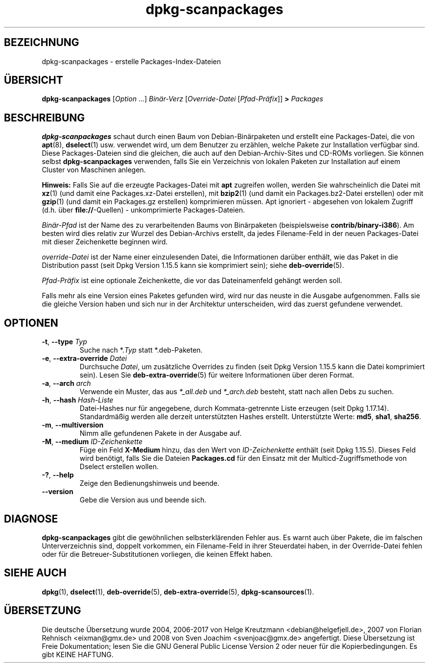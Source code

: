 .\" dpkg manual page - dpkg-scanpackages(1)
.\"
.\" Copyright © 1996 Michael Shields <shields@crosslink.net>
.\" Copyright © 2006 Frank Lichtenheld <djpig@debian.org>
.\" Copyright © 2007, 2009, 2011-2014 Guillem Jover <guillem@debian.org>
.\" Copyright © 2009 Raphaël Hertzog <hertzog@debian.org>
.\"
.\" This is free software; you can redistribute it and/or modify
.\" it under the terms of the GNU General Public License as published by
.\" the Free Software Foundation; either version 2 of the License, or
.\" (at your option) any later version.
.\"
.\" This is distributed in the hope that it will be useful,
.\" but WITHOUT ANY WARRANTY; without even the implied warranty of
.\" MERCHANTABILITY or FITNESS FOR A PARTICULAR PURPOSE.  See the
.\" GNU General Public License for more details.
.\"
.\" You should have received a copy of the GNU General Public License
.\" along with this program.  If not, see <https://www.gnu.org/licenses/>.
.
.\"*******************************************************************
.\"
.\" This file was generated with po4a. Translate the source file.
.\"
.\"*******************************************************************
.TH dpkg\-scanpackages 1 %RELEASE_DATE% %VERSION% dpkg\-Programmsammlung
.nh
.SH BEZEICHNUNG
dpkg\-scanpackages \- erstelle Packages\-Index\-Dateien
.
.SH ÜBERSICHT
\fBdpkg\-scanpackages\fP [\fIOption\fP …] \fIBinär\-Verz\fP [\fIOverride\-Datei\fP
[\fIPfad\-Präfix\fP]] \fB>\fP \fIPackages\fP
.
.SH BESCHREIBUNG
\fBdpkg\-scanpackages\fP schaut durch einen Baum von Debian\-Binärpaketen und
erstellt eine Packages\-Datei, die von \fBapt\fP(8), \fBdselect\fP(1)
usw. verwendet wird, um dem Benutzer zu erzählen, welche Pakete zur
Installation verfügbar sind. Diese Packages\-Dateien sind die gleichen, die
auch auf den Debian\-Archiv\-Sites und CD\-ROMs vorliegen. Sie können selbst
\fBdpkg\-scanpackages\fP verwenden, falls Sie ein Verzeichnis von lokalen
Paketen zur Installation auf einem Cluster von Maschinen anlegen.
.PP
\fBHinweis:\fP Falls Sie auf die erzeugte Packages\-Datei mit \fBapt\fP zugreifen
wollen, werden Sie wahrscheinlich die Datei mit \fBxz\fP(1) (und damit eine
Packages.xz\-Datei erstellen), mit \fBbzip2\fP(1) (und damit ein
Packages.bz2\-Datei erstellen) oder mit \fBgzip\fP(1) (und damit ein Packages.gz
erstellen) komprimieren müssen. Apt ignoriert \- abgesehen von lokalem
Zugriff (d.h. über \fBfile://\fP\-Quellen) \- unkomprimierte Packages\-Dateien.
.PP
\fIBinär\-Pfad\fP ist der Name des zu verarbeitenden Baums von Binärpaketen
(beispielsweise \fBcontrib/binary\-i386\fP). Am besten wird dies relativ zur
Wurzel des Debian\-Archivs erstellt, da jedes Filename\-Feld in der neuen
Packages\-Datei mit dieser Zeichenkette beginnen wird.
.PP
\fIoverride\-Datei\fP ist der Name einer einzulesenden Datei, die Informationen
darüber enthält, wie das Paket in die Distribution passt (seit Dpkg Version
1.15.5 kann sie komprimiert sein); siehe \fBdeb\-override\fP(5).
.PP
\fIPfad\-Präfix\fP ist eine optionale Zeichenkette, die vor das Dateinamenfeld
gehängt werden soll.
.PP
Falls mehr als eine Version eines Paketes gefunden wird, wird nur das neuste
in die Ausgabe aufgenommen. Falls sie die gleiche Version haben und sich nur
in der Architektur unterscheiden, wird das zuerst gefundene verwendet.
.
.SH OPTIONEN
.TP 
\fB\-t\fP, \fB\-\-type\fP \fITyp\fP
Suche nach *.\fITyp\fP statt *.deb\-Paketen.
.TP 
\fB\-e\fP, \fB\-\-extra\-override\fP \fIDatei\fP
Durchsuche \fIDatei\fP, um zusätzliche Overrides zu finden (seit Dpkg Version
1.15.5 kann die Datei komprimiert sein). Lesen Sie \fBdeb\-extra\-override\fP(5)
für weitere Informationen über deren Format.
.TP 
\fB\-a\fP, \fB\-\-arch\fP \fIarch\fP
Verwende ein Muster, das aus \fI*_all.deb\fP und \fI*_arch.deb\fP besteht, statt
nach allen Debs zu suchen.
.TP 
\fB\-h\fP, \fB\-\-hash\fP \fIHash\-Liste\fP
Datei\-Hashes nur für angegebene, durch Kommata\-getrennte Liste erzeugen
(seit Dpkg 1.17.14). Standardmäßig werden alle derzeit unterstützten Hashes
erstellt. Unterstützte Werte: \fBmd5\fP, \fBsha1\fP, \fBsha256\fP.
.TP 
\fB\-m\fP, \fB\-\-multiversion\fP
Nimm alle gefundenen Pakete in der Ausgabe auf.
.TP 
\fB\-M\fP, \fB\-\-medium\fP \fIID\-Zeichenkette\fP
Füge ein Feld \fBX\-Medium\fP hinzu, das den Wert von \fIID\-Zeichenkette\fP enthält
(seit Dpkg 1.15.5). Dieses Feld wird benötigt, falls Sie die Dateien
\fBPackages.cd\fP für den Einsatz mit der Multicd\-Zugriffsmethode von Dselect
erstellen wollen.
.TP 
\fB\-?\fP, \fB\-\-help\fP
Zeige den Bedienungshinweis und beende.
.TP 
\fB\-\-version\fP
Gebe die Version aus und beende sich.
.
.SH DIAGNOSE
\fBdpkg\-scanpackages\fP gibt die gewöhnlichen selbsterklärenden Fehler aus. Es
warnt auch über Pakete, die im falschen Unterverzeichnis sind, doppelt
vorkommen, ein Filename\-Feld in ihrer Steuerdatei haben, in der
Override\-Datei fehlen oder für die Betreuer\-Substitutionen vorliegen, die
keinen Effekt haben.
.
.SH "SIEHE AUCH"
.ad l
\fBdpkg\fP(1), \fBdselect\fP(1), \fBdeb\-override\fP(5), \fBdeb\-extra\-override\fP(5),
\fBdpkg\-scansources\fP(1).
.SH ÜBERSETZUNG
Die deutsche Übersetzung wurde 2004, 2006-2017 von Helge Kreutzmann
<debian@helgefjell.de>, 2007 von Florian Rehnisch <eixman@gmx.de> und
2008 von Sven Joachim <svenjoac@gmx.de>
angefertigt. Diese Übersetzung ist Freie Dokumentation; lesen Sie die
GNU General Public License Version 2 oder neuer für die Kopierbedingungen.
Es gibt KEINE HAFTUNG.
